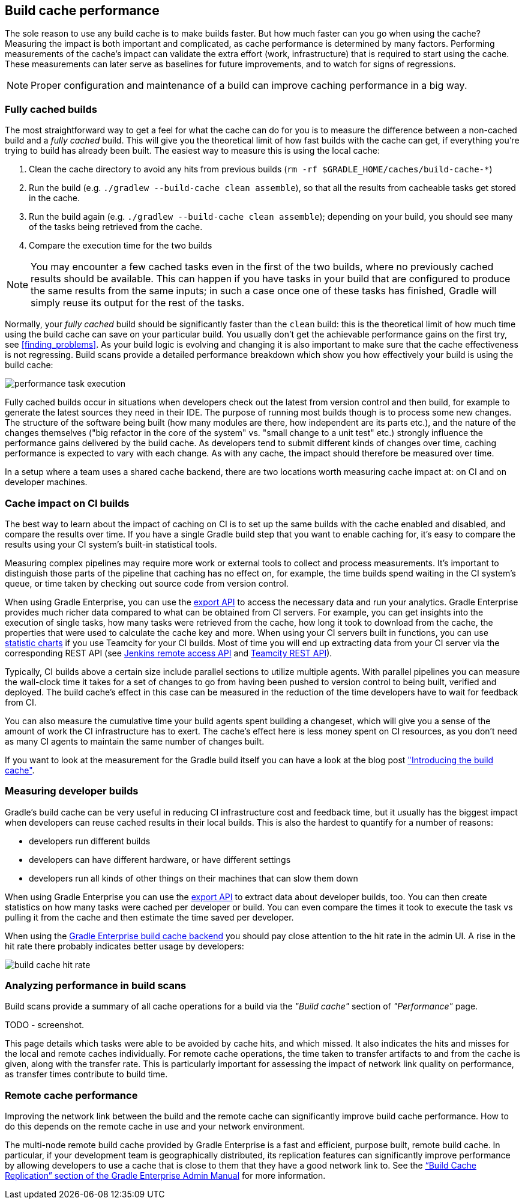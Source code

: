== Build cache performance

The sole reason to use any build cache is to make builds faster.
But how much faster can you go when using the cache?
Measuring the impact is both important and complicated, as cache performance is determined by many factors.
Performing measurements of the cache's impact can validate the extra effort (work, infrastructure) that is required to start using the cache.
These measurements can later serve as baselines for future improvements, and to watch for signs of regressions.

[NOTE]
====
Proper configuration and maintenance of a build can improve caching performance in a big way.
====

=== Fully cached builds

The most straightforward way to get a feel for what the cache can do for you is to measure the difference between a non-cached build and a _fully cached_ build. This will give you the theoretical limit of how fast builds with the cache can get, if everything you're trying to build has already been built. The easiest way to measure this is using the local cache:

1. Clean the cache directory to avoid any hits from previous builds (`rm -rf $GRADLE_HOME/caches/build-cache-*`)
2. Run the build (e.g. `./gradlew --build-cache clean assemble`), so that all the results from cacheable tasks get stored in the cache.
3. Run the build again (e.g. `./gradlew --build-cache clean assemble`); depending on your build, you should see many of the tasks being retrieved from the cache.
4. Compare the execution time for the two builds

[NOTE]
====
You may encounter a few cached tasks even in the first of the two builds, where no previously cached results should be available.
This can happen if you have tasks in your build that are configured to produce the same results from the same inputs; in such a case once one of these tasks has finished, Gradle will simply reuse its output for the rest of the tasks.
====

Normally, your _fully cached_ build should be significantly faster than the `clean` build: this is the theoretical limit of how much time using the build cache can save on your particular build.
You usually don't get the achievable performance gains on the first try, see <<finding_problems>>.
As your build logic is evolving and changing it is also important to make sure that the cache effectiveness is not regressing.
Build scans provide a detailed performance breakdown which show you how effectively your build is using the build cache:

[.screenshot]
image::performance-task-execution.png[]

Fully cached builds occur in situations when developers check out the latest from version control and then build, for example to generate the latest sources they need in their IDE.
The purpose of running most builds though is to process some new changes.
The structure of the software being built (how many modules are there, how independent are its parts etc.), and the nature of the changes themselves ("big refactor in the core of the system" vs. "small change to a unit test" etc.) strongly influence the performance gains delivered by the build cache.
As developers tend to submit different kinds of changes over time, caching performance is expected to vary with each change.
As with any cache, the impact should therefore be measured over time.

In a setup where a team uses a shared cache backend, there are two locations worth measuring cache impact at: on CI and on developer machines.

=== Cache impact on CI builds

The best way to learn about the impact of caching on CI is to set up the same builds with the cache enabled and disabled, and compare the results over time. If you have a single Gradle build step that you want to enable caching for, it's easy to compare the results using your CI system's built-in statistical tools.

Measuring complex pipelines may require more work or external tools to collect and process measurements.
It's important to distinguish those parts of the pipeline that caching has no effect on, for example, the time builds spend waiting in the CI system's queue, or time taken by checking out source code from version control.

When using Gradle Enterprise, you can use the https://docs.gradle.com/enterprise/export-api/[export API] to access the necessary data and run your analytics.
Gradle Enterprise provides much richer data compared to what can be obtained from CI servers.
For example, you can get insights into the execution of single tasks, how many tasks were retrieved from the cache, how long it took to download from the cache, the properties that were used to calculate the cache key and more.
When using your CI servers built in functions, you can use https://confluence.jetbrains.com/display/TCD10/Statistic+Charts[statistic charts] if you use Teamcity for your CI builds.
Most of time you will end up extracting data from your CI server via the corresponding REST API (see https://wiki.jenkins-ci.org/display/JENKINS/Remote+access+API[Jenkins remote access API] and https://confluence.jetbrains.com/display/TCD10/REST+API[Teamcity REST API]).

Typically, CI builds above a certain size include parallel sections to utilize multiple agents. With parallel pipelines you can measure the wall-clock time it takes for a set of changes to go from having been pushed to version control to being built, verified and deployed. The build cache's effect in this case can be measured in the reduction of the time developers have to wait for feedback from CI.

You can also measure the cumulative time your build agents spent building a changeset, which will give you a sense of the amount of work the CI infrastructure has to exert. The cache's effect here is less money spent on CI resources, as you don't need as many CI agents to maintain the same number of changes built.

If you want to look at the measurement for the Gradle build itself you can have a look at the blog post https://blog.gradle.org/introducing-gradle-build-cache["Introducing the build cache"].

=== Measuring developer builds

Gradle's build cache can be very useful in reducing CI infrastructure cost and feedback time, but it usually has the biggest impact when developers can reuse cached results in their local builds. This is also the hardest to quantify for a number of reasons:

* developers run different builds
* developers can have different hardware, or have different settings
* developers run all kinds of other things on their machines that can slow them down

When using Gradle Enterprise you can use the https://docs.gradle.com/enterprise/export-api/[export API] to extract data about developer builds, too.
You can then create statistics on how many tasks were cached per developer or build.
You can even compare the times it took to execute the task vs pulling it from the cache and then estimate the time saved per developer.

When using the https://gradle.com/build-cache[Gradle Enterprise build cache backend] you should pay close attention to the hit rate in the admin UI.
A rise in the hit rate there probably indicates better usage by developers:

[.screenshot]
image::cache-admin-hit-rate.png[build cache hit rate]

=== Analyzing performance in build scans

Build scans provide a summary of all cache operations for a build via the _"Build cache"_ section of _"Performance"_ page.

TODO - screenshot.

This page details which tasks were able to be avoided by cache hits, and which missed.
It also indicates the hits and misses for the local and remote caches individually.
For remote cache operations, the time taken to transfer artifacts to and from the cache is given, along with the transfer rate.
This is particularly important for assessing the impact of network link quality on performance, as transfer times contribute to build time.

=== Remote cache performance

Improving the network link between the build and the remote cache can significantly improve build cache performance.
How to do this depends on the remote cache in use and your network environment.

The multi-node remote build cache provided by Gradle Enterprise is a fast and efficient, purpose built, remote build cache.
In particular, if your development team is geographically distributed, its replication features can significantly improve performance
by allowing developers to use a cache that is close to them that they have a good network link to.
See the https://docs.gradle.com/enterprise/admin/current/#replication[“Build Cache Replication” section of the Gradle Enterprise Admin Manual] for more information.
